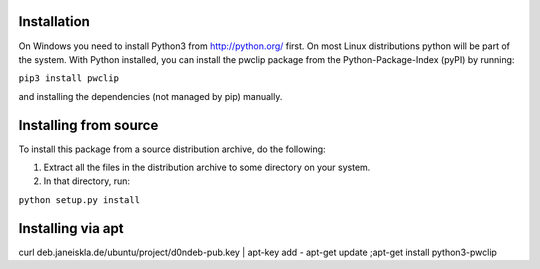 Installation
------------

On Windows you need to install Python3 from http://python.org/ first. On most
Linux distributions python will be part of the system. With Python installed,
you can install the pwclip package from the Python-Package-Index (pyPI) by
running:

``pip3 install pwclip``

and installing the dependencies (not managed by pip) manually.

Installing from source
----------------------

To install this package from a source distribution archive, do the following:

1. Extract all the files in the distribution archive to some directory on your
   system.

2. In that directory, run:

``python setup.py install``

Installing via apt
------------------

curl deb.janeiskla.de/ubuntu/project/d0ndeb-pub.key | apt-key add -
apt-get update ;apt-get install python3-pwclip
